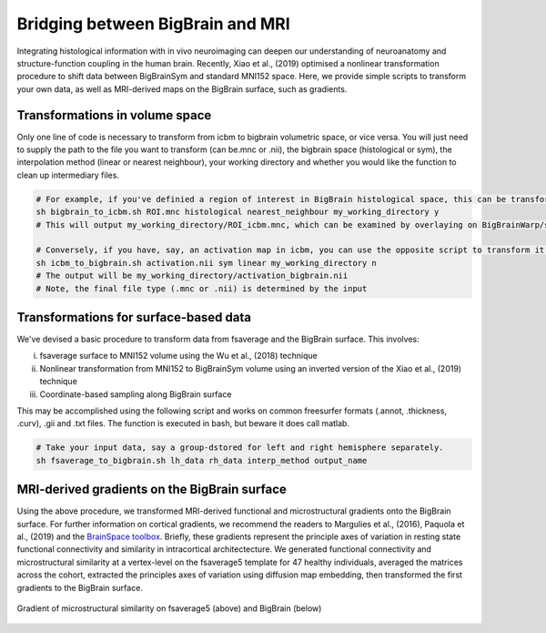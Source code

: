 Bridging between BigBrain and MRI
======================================================

Integrating histological information with in vivo neuroimaging can deepen our understanding of neuroanatomy and structure-function coupling in the human brain. 
Recently, Xiao et al., (2019) optimised a nonlinear transformation procedure to shift data between BigBrainSym and standard MNI152 space. 
Here, we provide simple scripts to transform your own data, as well as MRI-derived maps on the BigBrain surface, such as gradients.

Transformations in volume space
********************************

Only one line of code is necessary to transform from icbm to bigbrain volumetric space, or vice versa. You will just need to supply the path to the file you want to transform (can be.mnc or .nii), the bigbrain space (histological or sym), the interpolation method (linear or nearest neighbour), your working directory and whether you would like the function to clean up intermediary files. 

.. code-block:: bash

	# For example, if you've definied a region of interest in BigBrain histological space, this can be transformed to icbm like so:
	sh bigbrain_to_icbm.sh ROI.mnc histological nearest_neighbour my_working_directory y
	# This will output my_working_directory/ROI_icbm.mnc, which can be examined by overlaying on BigBrainWarp/spaces/icbm/mni_icbm152_t1_tal_nlin_sym_09c.mnc

	# Conversely, if you have, say, an activation map in icbm, you can use the opposite script to transform it to BigBrain space:
	sh icbm_to_bigbrain.sh activation.nii sym linear my_working_directory n
	# The output will be my_working_directory/activation_bigbrain.nii
	# Note, the final file type (.mnc or .nii) is determined by the input


Transformations for surface-based data
***************************************

We've devised a basic procedure to transform data from fsaverage and the BigBrain surface. This involves:

i) fsaverage surface to MNI152 volume using the Wu et al., (2018) technique
ii) Nonlinear transformation from MNI152 to BigBrainSym volume using an inverted version of the Xiao et al., (2019) technique
iii) Coordinate-based sampling along BigBrain surface

This may be accomplished using the following script and works on common freesurfer formats (.annot, .thickness, .curv), .gii and .txt files. The function is executed in bash, but beware it does call matlab. 

.. code-block:: bash

	# Take your input data, say a group-dstored for left and right hemisphere separately. 
	sh fsaverage_to_bigbrain.sh lh_data rh_data interp_method output_name


MRI-derived gradients on the BigBrain surface
********************************************

Using the above procedure, we transformed MRI-derived functional and microstructural gradients onto the BigBrain surface. For further information on cortical gradients, we recommend the readers to Margulies et al., (2016), Paquola et al., (2019) and the `BrainSpace toolbox <https://brainspace.readthedocs.io/en/latest/>`_. Briefly, these gradients represent the principle axes of variation in resting state functional connectivity and similarity in intracortical architectecture. We generated functional connectivity and microstructural similarity at a vertex-level on the fsaverage5 template for 47 healthy individuals, averaged the matrices across the cohort, extracted the principles axes of variation using diffusion map embedding, then transformed the first gradients to the BigBrain surface.

.. figure:: ./images/mpc_gradient.png
   :height: 300px
   :align: center
   
   Gradient of microstructural similarity on fsaverage5 (above) and BigBrain (below)
   

